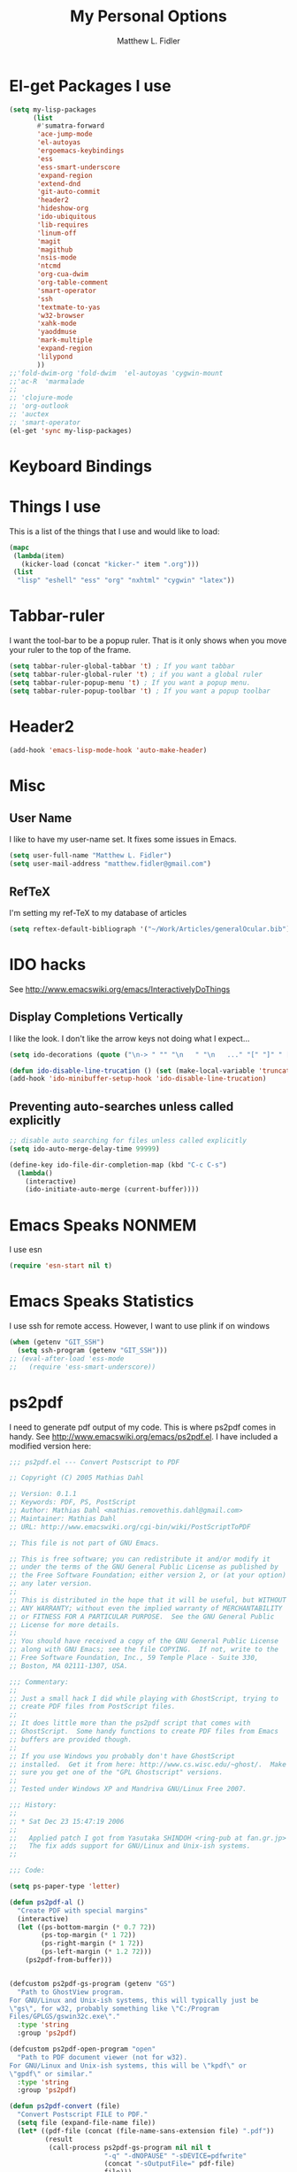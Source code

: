 #+TITLE: My Personal Options
#+AUTHOR: Matthew L. Fidler
* El-get Packages I use
#+begin_src emacs-lisp
  (setq my-lisp-packages
        (list
         #'sumatra-forward
         'ace-jump-mode
         'el-autoyas
         'ergoemacs-keybindings
         'ess
         'ess-smart-underscore
         'expand-region
         'extend-dnd
         'git-auto-commit
         'header2
         'hideshow-org
         'ido-ubiquitous
         'lib-requires
         'linum-off
         'magit
         'magithub
         'nsis-mode
         'ntcmd
         'org-cua-dwim
         'org-table-comment
         'smart-operator
         'ssh
         'textmate-to-yas
         'w32-browser
         'xahk-mode
         'yaoddmuse
         'mark-multiple
         'expand-region
         'lilypond
         ))
  ;;'fold-dwim-org 'fold-dwim  'el-autoyas 'cygwin-mount
  ;;'ac-R  'marmalade
  ;; 
  ;; 'clojure-mode
  ;; 'org-outlook
  ;; 'auctex
  ;; 'smart-operator
  (el-get 'sync my-lisp-packages)
  
#+end_src
* Keyboard Bindings

* Things I use
This is a list of the things that I use and would like to load:
#+begin_src emacs-lisp
  (mapc
   (lambda(item)
     (kicker-load (concat "kicker-" item ".org")))
   (list
    "lisp" "eshell" "ess" "org" "nxhtml" "cygwin" "latex"))
  
#+end_src

* Tabbar-ruler
I want the tool-bar to be a popup ruler.  That is it only shows when
you move your ruler to the top of the frame.  
#+BEGIN_SRC emacs-lisp
  (setq tabbar-ruler-global-tabbar 't) ; If you want tabbar
  (setq tabbar-ruler-global-ruler 't) ; if you want a global ruler
  (setq tabbar-ruler-popup-menu 't) ; If you want a popup menu.
  (setq tabbar-ruler-popup-toolbar 't) ; If you want a popup toolbar
#+END_SRC

* Header2
#+BEGIN_SRC emacs-lisp
(add-hook 'emacs-lisp-mode-hook 'auto-make-header)
#+END_SRC

* Misc
** User Name
I like to have my user-name set.  It fixes some issues in Emacs.
#+BEGIN_SRC emacs-lisp
(setq user-full-name "Matthew L. Fidler")
(setq user-mail-address "matthew.fidler@gmail.com")
#+END_SRC
** RefTeX
I'm setting my ref-TeX to my database of articles
#+BEGIN_SRC emacs-lisp
  (setq reftex-default-bibliograph '("~/Work/Articles/generalOcular.bib"))
#+END_SRC
* IDO hacks
See http://www.emacswiki.org/emacs/InteractivelyDoThings
** Display Completions Vertically
I like the look.  I don't like the arrow keys not doing what I expect...
#+BEGIN_SRC emacs-lisp
  (setq ido-decorations (quote ("\n-> " "" "\n   " "\n   ..." "[" "]" " [No match]" " [Matched]" " [Not readable]" " [Too big]" " [Confirm]")))
  
  (defun ido-disable-line-trucation () (set (make-local-variable 'truncate-lines) nil))
  (add-hook 'ido-minibuffer-setup-hook 'ido-disable-line-trucation)
#+END_SRC


** Preventing auto-searches unless called explicitly
#+BEGIN_SRC emacs-lisp
  ;; disable auto searching for files unless called explicitly
  (setq ido-auto-merge-delay-time 99999)
  
  (define-key ido-file-dir-completion-map (kbd "C-c C-s") 
    (lambda() 
      (interactive)
      (ido-initiate-auto-merge (current-buffer))))
#+END_SRC

* Emacs Speaks NONMEM
I use esn
#+BEGIN_SRC emacs-lisp
  (require 'esn-start nil t)
#+END_SRC
* Emacs Speaks Statistics
I use ssh for remote access.  However, I want to use plink if on
windows
#+BEGIN_SRC emacs-lisp
  (when (getenv "GIT_SSH")
    (setq ssh-program (getenv "GIT_SSH")))
  ;; (eval-after-load 'ess-mode
  ;;   (require 'ess-smart-underscore))
#+END_SRC

* ps2pdf
I need to generate pdf output of my code.  This is where ps2pdf comes
in handy.  See http://www.emacswiki.org/emacs/ps2pdf.el.  I have
included a modified version here:

#+BEGIN_SRC emacs-lisp
  ;;; ps2pdf.el --- Convert Postscript to PDF
  
  ;; Copyright (C) 2005 Mathias Dahl
  
  ;; Version: 0.1.1
  ;; Keywords: PDF, PS, PostScript
  ;; Author: Mathias Dahl <mathias.removethis.dahl@gmail.com>
  ;; Maintainer: Mathias Dahl
  ;; URL: http://www.emacswiki.org/cgi-bin/wiki/PostScriptToPDF
  
  ;; This file is not part of GNU Emacs.
  
  ;; This is free software; you can redistribute it and/or modify it
  ;; under the terms of the GNU General Public License as published by
  ;; the Free Software Foundation; either version 2, or (at your option)
  ;; any later version.
  ;;
  ;; This is distributed in the hope that it will be useful, but WITHOUT
  ;; ANY WARRANTY; without even the implied warranty of MERCHANTABILITY
  ;; or FITNESS FOR A PARTICULAR PURPOSE.  See the GNU General Public
  ;; License for more details.
  ;;
  ;; You should have received a copy of the GNU General Public License
  ;; along with GNU Emacs; see the file COPYING.  If not, write to the
  ;; Free Software Foundation, Inc., 59 Temple Place - Suite 330,
  ;; Boston, MA 02111-1307, USA.
  
  ;;; Commentary:
  ;;
  ;; Just a small hack I did while playing with GhostScript, trying to
  ;; create PDF files from PostScript files.
  ;;
  ;; It does little more than the ps2pdf script that comes with
  ;; GhostScript.  Some handy functions to create PDF files from Emacs
  ;; buffers are provided though.
  ;;
  ;; If you use Windows you probably don't have GhostScript
  ;; installed.  Get it from here: http://www.cs.wisc.edu/~ghost/.  Make
  ;; sure you get one of the "GPL Ghostscript" versions.
  ;;
  ;; Tested under Windows XP and Mandriva GNU/Linux Free 2007.
  
  ;;; History:
  ;;
  ;; * Sat Dec 23 15:47:19 2006
  ;;
  ;;   Applied patch I got from Yasutaka SHINDOH <ring-pub at fan.gr.jp>
  ;;   The fix adds support for GNU/Linux and Unix-ish systems.
  ;;
  
  ;;; Code:
  
  (setq ps-paper-type 'letter)
  
  (defun ps2pdf-al ()
    "Create PDF with special margins"
    (interactive)
    (let ((ps-bottom-margin (* 0.7 72))
          (ps-top-margin (* 1 72))
          (ps-right-margin (* 1 72))
          (ps-left-margin (* 1.2 72)))
      (ps2pdf-from-buffer)))
  
  
  (defcustom ps2pdf-gs-program (getenv "GS")
    "Path to GhostView program.
  For GNU/Linux and Unix-ish systems, this will typically just be
  \"gs\", for w32, probably something like \"C:/Program
  Files/GPLGS/gswin32c.exe\"."
    :type 'string
    :group 'ps2pdf)
  
  (defcustom ps2pdf-open-program "open"
    "Path to PDF document viewer (not for w32).
  For GNU/Linux and Unix-ish systems, this will be \"kpdf\" or
  \"gpdf\" or similar."
    :type 'string
    :group 'ps2pdf)
  
  (defun ps2pdf-convert (file)
    "Convert Postscript FILE to PDF."
    (setq file (expand-file-name file))
    (let* ((pdf-file (concat (file-name-sans-extension file) ".pdf"))
           (result
            (call-process ps2pdf-gs-program nil nil t
                          "-q" "-dNOPAUSE" "-sDEVICE=pdfwrite"
                          (concat "-sOutputFile=" pdf-file)
                          file)))
      (if (eq 0 result)
          pdf-file
        (error "PDF creation failed"))))
  
  (defun ps2pdf (file)
    "Convert Postscript FILE to PDF."
    (interactive "fSelect Postscript file: ")
    (let ((pdf-file (ps2pdf-convert file)))
      (message "PDF file %s created successfully" pdf-file)))
  
  (defun ps2pdf-with-faces (type)
    "Create PDF from buffer or region."
    (let ((fname (make-temp-file "ps2pdf-buffer" nil ".ps"))
          (pdf-file))
      (cond ((eq type 'buffer)
             (ps-print-buffer-with-faces fname))
            ((eq type 'region)
             (ps-print-region-with-faces (region-beginning) (region-end) fname))
            (t (error "Type not supported")))
      (message "Postscript file %s created" fname)
      (setq pdf-file (ps2pdf-convert fname))
      (message "PDF file %s created successfully" pdf-file)
      pdf-file))
  
  (defun ps2pdf-from-region ()
    "Create PDF from region and open it."
    (interactive)
    (if (fboundp 'w32-shell-execute)
        (w32-shell-execute "Open" (ps2pdf-with-faces 'region))
      (shell-command
       (format "%s %s" ps2pdf-open-program (ps2pdf-with-faces 'region)))))
  
  (defun ps2pdf-from-buffer ()
    "Create PDF from buffer and open it."
    (interactive)
    (if (fboundp 'w32-shell-execute)
        (w32-shell-execute "Open" (ps2pdf-with-faces 'buffer))
      (shell-command
       (format "%s %s" ps2pdf-open-program (ps2pdf-with-faces 'buffer)))))
  
  (defun ps2pdf-reset-faces ()
    "Reset faces.
  Use this if you change color theme or similar and the colors does
  not look as you expect."
    (interactive)
    (setq ps-build-face-reference t))
  
  (provide 'ps2pdf)
  
  ;;; ps2pdf.el ends here
  
#+END_SRC

* Testing Out
** Marmalade
I need to set the default server....
#+BEGIN_SRC emacs-lisp
  (setq marmalade-server "http://marmalade-repo.org/")
#+END_SRC

* Ssh when in windows
When in windows use putty instead of ssh for the ssh package.
#+BEGIN_SRC emacs-lisp
  (when (eq system-type 'windows-nt)
    (setq ssh-program "plink"))
  
#+END_SRC

* Git auto-commit
#+BEGIN_SRC emacs-lisp :tangle no
  (setq max-lisp-eval-depth 100000) ; Get around the max-lisp-eval-depth
                                    ; problem.  
  (setq max-specpdl-size 100000) ; Max specpdl size also needed to be increased.
  (eval-after-load 'git-auto-commit
    '(progn
       (setq gac-dir-set
             `(
               (,(expand-file-name "~/Journals/"))
               (,(expand-file-name "~/Origami/"))
               (,(expand-file-name "~/ly/"))
               (,(expand-file-name "~/resume/"))
               (,(expand-file-name "~el-get/ac-R/"))
               (,(expand-file-name "~el-get/auto-indent-mode/"))
               (,(expand-file-name "~el-get/el-autoyas.el/"))
               (,(expand-file-name "~el-get/esn/"))
               (,(expand-file-name "~el-get/ess-smart-underscore"))
               (,(expand-file-name "~el-get/extend-dnd"))
               (,(expand-file-name "~el-get/fold-dwim-org"))
               (,(expand-file-name "~el-get/guess-tex-master"))
               (,(expand-file-name "~el-get/nsis-mode"))
               (,(expand-file-name "~el-get/org-cua-dwim.el"))
               (,(expand-file-name "~el-get/org-outlook/"))
               (,(expand-file-name "~el-get/org-table-comment"))
               (,(expand-file-name "~el-get/r-autoyas"))
               (,(expand-file-name "~el-get/tabbar-ruler"))
               (,(expand-file-name "~el-get/textmate-to-yas.el"))
  ;             (,(expand-file-name "~el-get/yas-jit.el"))
               (,(expand-file-name "~ep/"))
               (,(expand-file-name "~kick/"))
               (,(expand-file-name "~snippets/ess-mode"))
               (,(expand-file-name "~snippets/org-mode"))
               (,(expand-file-name "~shared/"))))))
  
  (add-hook 'after-save-hook 'gac-commit-file )
  
#+END_SRC
